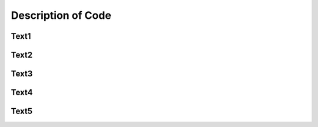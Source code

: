 Description of Code
===================

Text1
^^^^^

Text2
^^^^^

Text3
^^^^^

Text4
^^^^^

Text5
^^^^^
